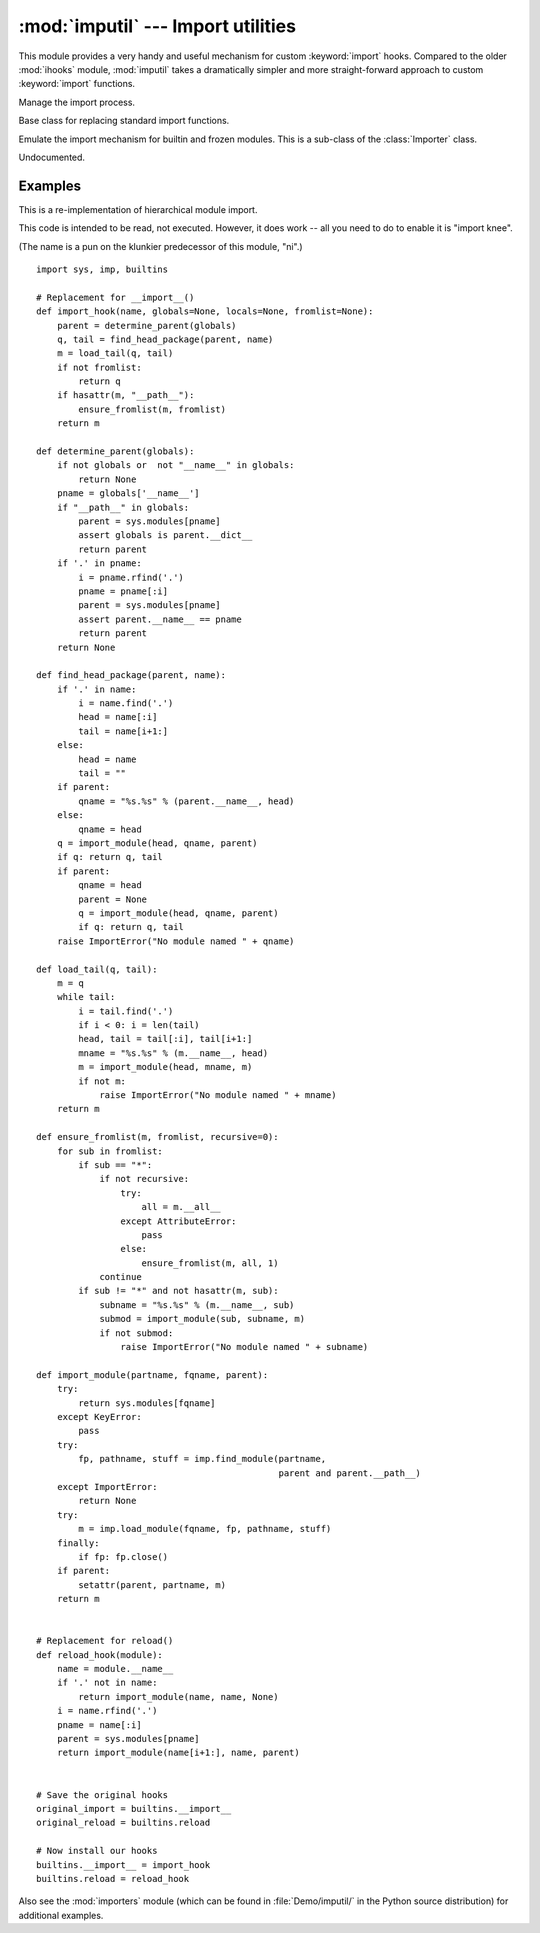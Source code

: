 
:mod:`imputil` --- Import utilities
===================================

.. module:: imputil
   :synopsis: Manage and augment the import process.


.. index:: statement: import

This module provides a very handy and useful mechanism for custom
:keyword:`import` hooks. Compared to the older :mod:`ihooks` module,
:mod:`imputil` takes a dramatically simpler and more straight-forward
approach to custom :keyword:`import` functions.


.. class:: ImportManager([fs_imp])

   Manage the import process.

   .. method:: ImportManager.install([namespace])

      Install this ImportManager into the specified namespace.

   .. method:: ImportManager.uninstall()

      Restore the previous import mechanism.

   .. method:: ImportManager.add_suffix(suffix, importFunc)

      Undocumented.


.. class:: Importer()

   Base class for replacing standard import functions.

   .. method:: Importer.import_top(name)

      Import a top-level module.

   .. method:: Importer.get_code(parent, modname, fqname)

      Find and retrieve the code for the given module.

      *parent* specifies a parent module to define a context for importing.
      It may be ``None``, indicating no particular context for the search.

      *modname* specifies a single module (not dotted) within the parent.

      *fqname* specifies the fully-qualified module name. This is a
      (potentially) dotted name from the "root" of the module namespace
      down to the modname.

      If there is no parent, then modname==fqname.

      This method should return ``None``, or a 3-tuple.

        * If the module was not found, then ``None`` should be returned.

        * The first item of the 2- or 3-tuple should be the integer 0 or 1,
          specifying whether the module that was found is a package or not.

        * The second item is the code object for the module (it will be
          executed within the new module's namespace). This item can also
          be a fully-loaded module object (e.g. loaded from a shared lib).

        * The third item is a dictionary of name/value pairs that will be
          inserted into new module before the code object is executed. This
          is provided in case the module's code expects certain values (such
          as where the module was found). When the second item is a module
          object, then these names/values will be inserted *after* the module
          has been loaded/initialized.


.. class:: BuiltinImporter()

   Emulate the import mechanism for builtin and frozen modules.  This is a
   sub-class of the :class:`Importer` class.

   .. method:: BuiltinImporter.get_code(parent, modname, fqname)

      Undocumented.

.. function:: py_suffix_importer(filename, finfo, fqname)

   Undocumented.

.. class:: DynLoadSuffixImporter([desc])

   Undocumented.

   .. method:: DynLoadSuffixImporter.import_file(filename, finfo, fqname)

      Undocumented.

.. _examples-imputil:

Examples
--------

This is a re-implementation of hierarchical module import.

This code is intended to be read, not executed.  However, it does work
-- all you need to do to enable it is "import knee".

(The name is a pun on the klunkier predecessor of this module, "ni".)

::

   import sys, imp, builtins

   # Replacement for __import__()
   def import_hook(name, globals=None, locals=None, fromlist=None):
       parent = determine_parent(globals)
       q, tail = find_head_package(parent, name)
       m = load_tail(q, tail)
       if not fromlist:
           return q
       if hasattr(m, "__path__"):
           ensure_fromlist(m, fromlist)
       return m

   def determine_parent(globals):
       if not globals or  not "__name__" in globals:
           return None
       pname = globals['__name__']
       if "__path__" in globals:
           parent = sys.modules[pname]
           assert globals is parent.__dict__
           return parent
       if '.' in pname:
           i = pname.rfind('.')
           pname = pname[:i]
           parent = sys.modules[pname]
           assert parent.__name__ == pname
           return parent
       return None

   def find_head_package(parent, name):
       if '.' in name:
           i = name.find('.')
           head = name[:i]
           tail = name[i+1:]
       else:
           head = name
           tail = ""
       if parent:
           qname = "%s.%s" % (parent.__name__, head)
       else:
           qname = head
       q = import_module(head, qname, parent)
       if q: return q, tail
       if parent:
           qname = head
           parent = None
           q = import_module(head, qname, parent)
           if q: return q, tail
       raise ImportError("No module named " + qname)

   def load_tail(q, tail):
       m = q
       while tail:
           i = tail.find('.')
           if i < 0: i = len(tail)
           head, tail = tail[:i], tail[i+1:]
           mname = "%s.%s" % (m.__name__, head)
           m = import_module(head, mname, m)
           if not m:
               raise ImportError("No module named " + mname)
       return m

   def ensure_fromlist(m, fromlist, recursive=0):
       for sub in fromlist:
           if sub == "*":
               if not recursive:
                   try:
                       all = m.__all__
                   except AttributeError:
                       pass
                   else:
                       ensure_fromlist(m, all, 1)
               continue
           if sub != "*" and not hasattr(m, sub):
               subname = "%s.%s" % (m.__name__, sub)
               submod = import_module(sub, subname, m)
               if not submod:
                   raise ImportError("No module named " + subname)

   def import_module(partname, fqname, parent):
       try:
           return sys.modules[fqname]
       except KeyError:
           pass
       try:
           fp, pathname, stuff = imp.find_module(partname,
                                                 parent and parent.__path__)
       except ImportError:
           return None
       try:
           m = imp.load_module(fqname, fp, pathname, stuff)
       finally:
           if fp: fp.close()
       if parent:
           setattr(parent, partname, m)
       return m


   # Replacement for reload()
   def reload_hook(module):
       name = module.__name__
       if '.' not in name:
           return import_module(name, name, None)
       i = name.rfind('.')
       pname = name[:i]
       parent = sys.modules[pname]
       return import_module(name[i+1:], name, parent)


   # Save the original hooks
   original_import = builtins.__import__
   original_reload = builtins.reload

   # Now install our hooks
   builtins.__import__ = import_hook
   builtins.reload = reload_hook

.. index::
   module: knee

Also see the :mod:`importers` module (which can be found
in :file:`Demo/imputil/` in the Python source distribution) for additional
examples.

